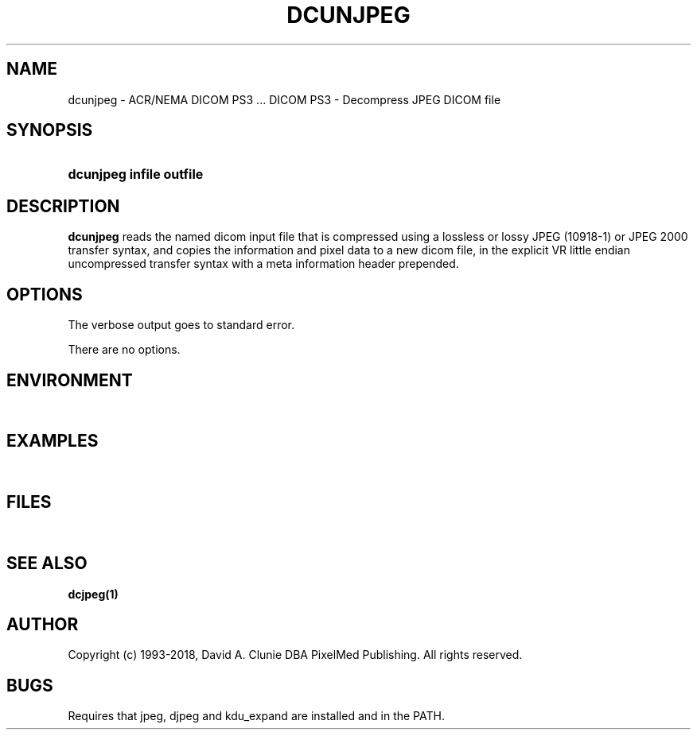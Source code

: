 .TH DCUNJPEG 1 "11 June 2008" "DICOM PS3" "DICOM PS3 - Decompress JPEG DICOM file"
.SH NAME
dcunjpeg \- ACR/NEMA DICOM PS3 ... DICOM PS3 - Decompress JPEG DICOM file
.SH SYNOPSIS
.HP 10
.B dcunjpeg "infile" "outfile"
.SH DESCRIPTION
.LP
.B dcunjpeg
reads the named dicom input file that is compressed using a lossless or lossy JPEG (10918-1)
or JPEG 2000 transfer syntax, and copies the information and pixel data to a new dicom file,
in the explicit VR little endian uncompressed transfer syntax with a meta information
header prepended.
.SH OPTIONS
The verbose output goes to standard error.
.LP
There are no options.
.SH ENVIRONMENT
.LP
\ 
.SH EXAMPLES
.LP
\ 
.SH FILES
.LP
\ 
.SH SEE ALSO
.BR dcjpeg(1)
.SH AUTHOR
Copyright (c) 1993-2018, David A. Clunie DBA PixelMed Publishing. All rights reserved.
.SH BUGS
Requires that jpeg, djpeg and kdu_expand are installed and in the PATH.
